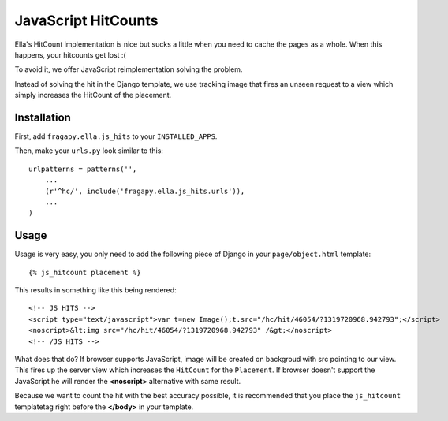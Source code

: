 .. _js_hits:

====================
JavaScript HitCounts
====================

Ella's HitCount implementation is nice but sucks a little when you need to
cache the pages as a whole. When this happens, your hitcounts get lost :(

To avoid it, we offer JavaScript reimplementation solving the problem.

Instead of solving the hit in the Django template, we use tracking image
that fires an unseen request to a view which simply increases the HitCount
of the placement.

Installation
============

First, add ``fragapy.ella.js_hits`` to your ``INSTALLED_APPS``.

Then, make your ``urls.py`` look similar to this::

    urlpatterns = patterns('',
        ...
        (r'^hc/', include('fragapy.ella.js_hits.urls')),
        ...
    )
    
Usage
=====

Usage is very easy, you only need to add the following piece of Django in your
``page/object.html`` template::

    {% js_hitcount placement %}
    
This results in something like this being rendered::

    <!-- JS HITS -->
    <script type="text/javascript">var t=new Image();t.src="/hc/hit/46054/?1319720968.942793";</script>
    <noscript>&lt;img src="/hc/hit/46054/?1319720968.942793" /&gt;</noscript>
    <!-- /JS HITS -->
    
What does that do? If browser supports JavaScript, image will be created on backgroud 
with src pointing to our view. This fires up the server view which increases
the ``HitCount`` for the ``Placement``. If browser doesn't support the JavaScript
he will render the **<noscript>** alternative with same result.

Because we want to count the hit with the best accuracy possible, it is recommended
that you place the ``js_hitcount`` templatetag right before the **</body>** in 
your template.
